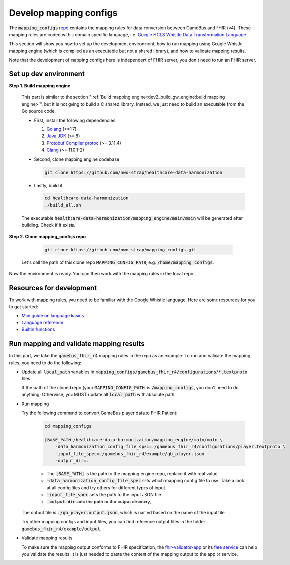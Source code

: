 
Develop mapping configs
=======================

The :code:`mapping_configs` `repo`_ contains the mapping rules for data
conversion between GameBus and FHIR (v4). These mapping rules are coded with
a domain specific language, i.e. `Google HCLS Whistle Data Transformation Language`_.

This section will show you how to set up the development environment, how to run mapping using
Google Whistle mapping engine (which is compiled as an executable but not a shared library),
and how to validate mapping results.

Note that the development of mapping configs here is independent of
FHIR server, you don't need to run an FHIR server.


Set up dev environment
----------------------

**Step 1. Build mapping engine**

  This part is similar to the section ":ref:`Build mapping engine<dev2_build_gw_engine:build mapping engine>`",
  but it is not going to build a C shared library. Instead, we just need to build
  an executable from the Go source code.

  - First, install the following dependencies

    1. `Golang`_ (>=1.7)
    2. `Java JDK`_ (>= 8)
    3. `Protobuf Compiler protoc`_ (>= 3.11.4)
    4. `Clang`_ (>= 11.0.1-2)


  - Second, clone mapping engine codebase

    .. code-block:: bash

        git clone https://github.com/nwo-strap/healthcare-data-harmonization

  - Lastly, build it

    .. code-block:: bash

        cd healthcare-data-harmonization
        ./build_all.sh

  The executable :code:`healthcare-data-harmonization/mapping_engine/main/main`
  will be generated after building. Check if it exists.


**Step 2. Clone mapping_configs repo**

    .. code-block:: bash

      git clone https://github.com/nwo-strap/mapping_configs.git

  Let's call the path of this clone repo :code:`MAPPING_CONFIG_PATH`, e.g.
  :code:`/home/mapping_configs`.


Now the environment is ready. You can then work with the mapping rules in the
local repo.


Resources for development
-------------------------

To work with mapping rules, you need to be familiar with the Google Whistle language.
Here are some resources for you to get started:

- `Mini guide on language basics`_
- `Language reference`_
- `Builtin functions`_


Run mapping and validate mapping results
----------------------------------------

In this part, we take the :code:`gamebus_fhir_r4` mapping rules in the repo as an example. To
run and validate the mapping rules, you need to do the following:

- Update all :code:`local_path` variables in :code:`mapping_configs/gamebus_fhir_r4/configurations/*.textproto` files.

  If the path of the cloned repo (your :code:`MAPPING_CONFIG_PATH`) is :code:`/mapping_configs`,
  you don't need to do anything; Otherwise, you MUST update all :code:`local_path` with absolute path.

- Run mapping

  Try the following command to convert GameBus player data to FHIR Patient:

    .. code-block:: bash

      cd mapping_configs

      [BASE_PATH]/healthcare-data-harmonization/mapping_engine/main/main \
          -data_harmonization_config_file_spec=./gamebus_fhir_r4/configurations/player.textproto \
          -input_file_spec=./gamebus_fhir_r4/example/gb_player.json
          -output_dir=.

    * The :code:`[BASE_PATH]` is the path to the mapping engine repo, replace it with real value.
    * :code:`-data_harmonization_config_file_spec` sets which mapping config file to use.
      Take a look at all config files and try others for different types of input.
    * :code:`-input_file_spec` sets the path to the input JSON file.
    * :code:`-output_dir` sets the path to the output directory,

  The output file is :code:`./gb_player.output.json`, which is named based on
  the name of the input file.

  Try other mapping configs and input files, you can find reference output files
  in the folder :code:`gamebus_fhir_r4/example/output`.


- Validate mapping results

  To make sure the mapping output conforms to FHIR specification,
  the `fhir-validator-app`_ or its `free service`_ can help you validate the results.
  It is just needed to paste the content of the mapping output to the app or service.



.. _Golang: https://go.dev/dl/
.. _Java JDK: https://openjdk.org/install/
.. _Protobuf Compiler protoc: https://github.com/protocolbuffers/protobuf/releases
.. _Clang: https://clang.llvm.org/get_started.html
.. _adapted Google Whistle codebase: https://github.com/nwo-strap/healthcare-data-harmonization
.. _repo: https://github.com/nwo-strap/mapping_configs
.. _Google HCLS Whistle Data Transformation Language: https://github.com/GoogleCloudPlatform/healthcare-data-harmonization/tree/master/mapping_language
.. _Mini guide on language basics: https://github.com/nwo-strap/healthcare-data-harmonization/blob/master/mapping_language/doc/codelab.md
.. _Language reference: https://github.com/nwo-strap/healthcare-data-harmonization/blob/master/mapping_language/doc/reference.md
.. _Builtin functions: https://github.com/nwo-strap/healthcare-data-harmonization/blob/master/mapping_language/doc/builtins.md
.. _fhir-validator-app: https://github.com/inferno-framework/fhir-validator-app
.. _free service: https://inferno.healthit.gov/validator/